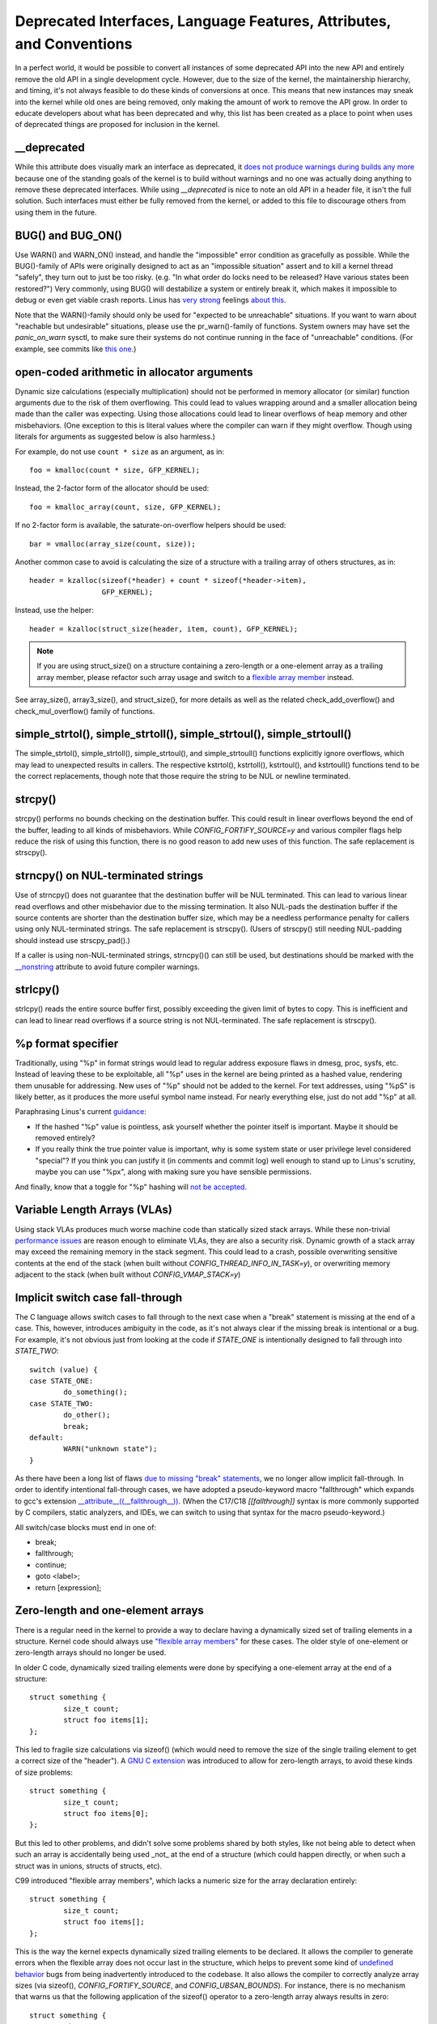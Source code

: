 .. SPDX-License-Identifier: GPL-2.0

.. _deprecated:

=====================================================================
Deprecated Interfaces, Language Features, Attributes, and Conventions
=====================================================================

In a perfect world, it would be possible to convert all instances of
some deprecated API into the new API and entirely remove the old API in
a single development cycle. However, due to the size of the kernel, the
maintainership hierarchy, and timing, it's not always feasible to do these
kinds of conversions at once. This means that new instances may sneak into
the kernel while old ones are being removed, only making the amount of
work to remove the API grow. In order to educate developers about what
has been deprecated and why, this list has been created as a place to
point when uses of deprecated things are proposed for inclusion in the
kernel.

__deprecated
------------
While this attribute does visually mark an interface as deprecated,
it `does not produce warnings during builds any more
<https://git.kernel.org/linus/771c035372a036f83353eef46dbb829780330234>`_
because one of the standing goals of the kernel is to build without
warnings and no one was actually doing anything to remove these deprecated
interfaces. While using `__deprecated` is nice to note an old API in
a header file, it isn't the full solution. Such interfaces must either
be fully removed from the kernel, or added to this file to discourage
others from using them in the future.

BUG() and BUG_ON()
------------------
Use WARN() and WARN_ON() instead, and handle the "impossible"
error condition as gracefully as possible. While the BUG()-family
of APIs were originally designed to act as an "impossible situation"
assert and to kill a kernel thread "safely", they turn out to just be
too risky. (e.g. "In what order do locks need to be released? Have
various states been restored?") Very commonly, using BUG() will
destabilize a system or entirely break it, which makes it impossible
to debug or even get viable crash reports. Linus has `very strong
<https://lore.kernel.org/lkml/CA+55aFy6jNLsywVYdGp83AMrXBo_P-pkjkphPGrO=82SPKCpLQ@mail.gmail.com/>`_
feelings `about this
<https://lore.kernel.org/lkml/CAHk-=whDHsbK3HTOpTF=ue_o04onRwTEaK_ZoJp_fjbqq4+=Jw@mail.gmail.com/>`_.

Note that the WARN()-family should only be used for "expected to
be unreachable" situations. If you want to warn about "reachable
but undesirable" situations, please use the pr_warn()-family of
functions. System owners may have set the *panic_on_warn* sysctl,
to make sure their systems do not continue running in the face of
"unreachable" conditions. (For example, see commits like `this one
<https://git.kernel.org/linus/d4689846881d160a4d12a514e991a740bcb5d65a>`_.)

open-coded arithmetic in allocator arguments
--------------------------------------------
Dynamic size calculations (especially multiplication) should not be
performed in memory allocator (or similar) function arguments due to the
risk of them overflowing. This could lead to values wrapping around and a
smaller allocation being made than the caller was expecting. Using those
allocations could lead to linear overflows of heap memory and other
misbehaviors. (One exception to this is literal values where the compiler
can warn if they might overflow. Though using literals for arguments as
suggested below is also harmless.)

For example, do not use ``count * size`` as an argument, as in::

	foo = kmalloc(count * size, GFP_KERNEL);

Instead, the 2-factor form of the allocator should be used::

	foo = kmalloc_array(count, size, GFP_KERNEL);

If no 2-factor form is available, the saturate-on-overflow helpers should
be used::

	bar = vmalloc(array_size(count, size));

Another common case to avoid is calculating the size of a structure with
a trailing array of others structures, as in::

	header = kzalloc(sizeof(*header) + count * sizeof(*header->item),
			 GFP_KERNEL);

Instead, use the helper::

	header = kzalloc(struct_size(header, item, count), GFP_KERNEL);

.. note:: If you are using struct_size() on a structure containing a zero-length
        or a one-element array as a trailing array member, please refactor such
        array usage and switch to a `flexible array member
        <#zero-length-and-one-element-arrays>`_ instead.

See array_size(), array3_size(), and struct_size(),
for more details as well as the related check_add_overflow() and
check_mul_overflow() family of functions.

simple_strtol(), simple_strtoll(), simple_strtoul(), simple_strtoull()
----------------------------------------------------------------------
The simple_strtol(), simple_strtoll(),
simple_strtoul(), and simple_strtoull() functions
explicitly ignore overflows, which may lead to unexpected results
in callers. The respective kstrtol(), kstrtoll(),
kstrtoul(), and kstrtoull() functions tend to be the
correct replacements, though note that those require the string to be
NUL or newline terminated.

strcpy()
--------
strcpy() performs no bounds checking on the destination
buffer. This could result in linear overflows beyond the
end of the buffer, leading to all kinds of misbehaviors. While
`CONFIG_FORTIFY_SOURCE=y` and various compiler flags help reduce the
risk of using this function, there is no good reason to add new uses of
this function. The safe replacement is strscpy().

strncpy() on NUL-terminated strings
-----------------------------------
Use of strncpy() does not guarantee that the destination buffer
will be NUL terminated. This can lead to various linear read overflows
and other misbehavior due to the missing termination. It also NUL-pads the
destination buffer if the source contents are shorter than the destination
buffer size, which may be a needless performance penalty for callers using
only NUL-terminated strings. The safe replacement is strscpy().
(Users of strscpy() still needing NUL-padding should instead
use strscpy_pad().)

If a caller is using non-NUL-terminated strings, strncpy()() can
still be used, but destinations should be marked with the `__nonstring
<https://gcc.gnu.org/onlinedocs/gcc/Common-Variable-Attributes.html>`_
attribute to avoid future compiler warnings.

strlcpy()
---------
strlcpy() reads the entire source buffer first, possibly exceeding
the given limit of bytes to copy. This is inefficient and can lead to
linear read overflows if a source string is not NUL-terminated. The
safe replacement is strscpy().

%p format specifier
-------------------
Traditionally, using "%p" in format strings would lead to regular address
exposure flaws in dmesg, proc, sysfs, etc. Instead of leaving these to
be exploitable, all "%p" uses in the kernel are being printed as a hashed
value, rendering them unusable for addressing. New uses of "%p" should not
be added to the kernel. For text addresses, using "%pS" is likely better,
as it produces the more useful symbol name instead. For nearly everything
else, just do not add "%p" at all.

Paraphrasing Linus's current `guidance <https://lore.kernel.org/lkml/CA+55aFwQEd_d40g4mUCSsVRZzrFPUJt74vc6PPpb675hYNXcKw@mail.gmail.com/>`_:

- If the hashed "%p" value is pointless, ask yourself whether the pointer
  itself is important. Maybe it should be removed entirely?
- If you really think the true pointer value is important, why is some
  system state or user privilege level considered "special"? If you think
  you can justify it (in comments and commit log) well enough to stand
  up to Linus's scrutiny, maybe you can use "%px", along with making sure
  you have sensible permissions.

And finally, know that a toggle for "%p" hashing will `not be accepted <https://lore.kernel.org/lkml/CA+55aFwieC1-nAs+NFq9RTwaR8ef9hWa4MjNBWL41F-8wM49eA@mail.gmail.com/>`_.

Variable Length Arrays (VLAs)
-----------------------------
Using stack VLAs produces much worse machine code than statically
sized stack arrays. While these non-trivial `performance issues
<https://git.kernel.org/linus/02361bc77888>`_ are reason enough to
eliminate VLAs, they are also a security risk. Dynamic growth of a stack
array may exceed the remaining memory in the stack segment. This could
lead to a crash, possible overwriting sensitive contents at the end of the
stack (when built without `CONFIG_THREAD_INFO_IN_TASK=y`), or overwriting
memory adjacent to the stack (when built without `CONFIG_VMAP_STACK=y`)

Implicit switch case fall-through
---------------------------------
The C language allows switch cases to fall through to the next case
when a "break" statement is missing at the end of a case. This, however,
introduces ambiguity in the code, as it's not always clear if the missing
break is intentional or a bug. For example, it's not obvious just from
looking at the code if `STATE_ONE` is intentionally designed to fall
through into `STATE_TWO`::

	switch (value) {
	case STATE_ONE:
		do_something();
	case STATE_TWO:
		do_other();
		break;
	default:
		WARN("unknown state");
	}

As there have been a long list of flaws `due to missing "break" statements
<https://cwe.mitre.org/data/definitions/484.html>`_, we no longer allow
implicit fall-through. In order to identify intentional fall-through
cases, we have adopted a pseudo-keyword macro "fallthrough" which
expands to gcc's extension `__attribute__((__fallthrough__))
<https://gcc.gnu.org/onlinedocs/gcc/Statement-Attributes.html>`_.
(When the C17/C18  `[[fallthrough]]` syntax is more commonly supported by
C compilers, static analyzers, and IDEs, we can switch to using that syntax
for the macro pseudo-keyword.)

All switch/case blocks must end in one of:

* break;
* fallthrough;
* continue;
* goto <label>;
* return [expression];

Zero-length and one-element arrays
----------------------------------
There is a regular need in the kernel to provide a way to declare having
a dynamically sized set of trailing elements in a structure. Kernel code
should always use `"flexible array members" <https://en.wikipedia.org/wiki/Flexible_array_member>`_
for these cases. The older style of one-element or zero-length arrays should
no longer be used.

In older C code, dynamically sized trailing elements were done by specifying
a one-element array at the end of a structure::

        struct something {
                size_t count;
                struct foo items[1];
        };

This led to fragile size calculations via sizeof() (which would need to
remove the size of the single trailing element to get a correct size of
the "header"). A `GNU C extension <https://gcc.gnu.org/onlinedocs/gcc/Zero-Length.html>`_
was introduced to allow for zero-length arrays, to avoid these kinds of
size problems::

        struct something {
                size_t count;
                struct foo items[0];
        };

But this led to other problems, and didn't solve some problems shared by
both styles, like not being able to detect when such an array is accidentally
being used _not_ at the end of a structure (which could happen directly, or
when such a struct was in unions, structs of structs, etc).

C99 introduced "flexible array members", which lacks a numeric size for
the array declaration entirely::

        struct something {
                size_t count;
                struct foo items[];
        };

This is the way the kernel expects dynamically sized trailing elements
to be declared. It allows the compiler to generate errors when the
flexible array does not occur last in the structure, which helps to prevent
some kind of `undefined behavior
<https://git.kernel.org/linus/76497732932f15e7323dc805e8ea8dc11bb587cf>`_
bugs from being inadvertently introduced to the codebase. It also allows
the compiler to correctly analyze array sizes (via sizeof(),
`CONFIG_FORTIFY_SOURCE`, and `CONFIG_UBSAN_BOUNDS`). For instance,
there is no mechanism that warns us that the following application of the
sizeof() operator to a zero-length array always results in zero::

        struct something {
                size_t count;
                struct foo items[0];
        };

        struct something *instance;

        instance = kmalloc(struct_size(instance, items, count), GFP_KERNEL);
        instance->count = count;

        size = sizeof(instance->items) * instance->count;
        memcpy(instance->items, source, size);

At the last line of code above, ``size`` turns out to be ``zero``, when one might
have thought it represents the total size in bytes of the dynamic memory recently
allocated for the trailing array ``items``. Here are a couple examples of this
issue: `link 1
<https://git.kernel.org/linus/f2cd32a443da694ac4e28fbf4ac6f9d5cc63a539>`_,
`link 2
<https://git.kernel.org/linus/ab91c2a89f86be2898cee208d492816ec238b2cf>`_.
Instead, `flexible array members have incomplete type, and so the sizeof()
operator may not be applied <https://gcc.gnu.org/onlinedocs/gcc/Zero-Length.html>`_,
so any misuse of such operators will be immediately noticed at build time.

With respect to one-element arrays, one has to be acutely aware that `such arrays
occupy at least as much space as a single object of the type
<https://gcc.gnu.org/onlinedocs/gcc/Zero-Length.html>`_,
hence they contribute to the size of the enclosing structure. This is prone
to error every time people want to calculate the total size of dynamic memory
to allocate for a structure containing an array of this kind as a member::

        struct something {
                size_t count;
                struct foo items[1];
        };

        struct something *instance;

        instance = kmalloc(struct_size(instance, items, count - 1), GFP_KERNEL);
        instance->count = count;

        size = sizeof(instance->items) * instance->count;
        memcpy(instance->items, source, size);

In the example above, we had to remember to calculate ``count - 1`` when using
the struct_size() helper, otherwise we would have --unintentionally-- allocated
memory for one too many ``items`` objects. The cleanest and least error-prone way
to implement this is through the use of a `flexible array member`::

        struct something {
                size_t count;
                struct foo items[];
        };

        struct something *instance;

        instance = kmalloc(struct_size(instance, items, count), GFP_KERNEL);
        instance->count = count;

        size = sizeof(instance->items[0]) * instance->count;
        memcpy(instance->items, source, size);
